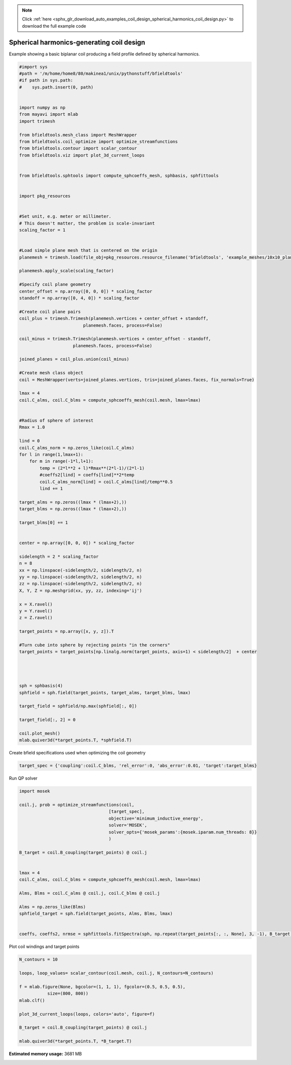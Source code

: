 .. note::
    :class: sphx-glr-download-link-note

    Click :ref:`here <sphx_glr_download_auto_examples_coil_design_spherical_harmonics_coil_design.py>` to download the full example code
.. rst-class:: sphx-glr-example-title

.. _sphx_glr_auto_examples_coil_design_spherical_harmonics_coil_design.py:


Spherical harmonics-generating coil design
==========================================

Example showing a basic biplanar coil producing a field profile defined by
spherical harmonics.



.. code-block:: default


    #import sys
    #path = '/m/home/home8/80/makinea1/unix/pythonstuff/bfieldtools'
    #if path in sys.path:
    #    sys.path.insert(0, path)


    import numpy as np
    from mayavi import mlab
    import trimesh

    from bfieldtools.mesh_class import MeshWrapper
    from bfieldtools.coil_optimize import optimize_streamfunctions
    from bfieldtools.contour import scalar_contour
    from bfieldtools.viz import plot_3d_current_loops


    from bfieldtools.sphtools import compute_sphcoeffs_mesh, sphbasis, sphfittools


    import pkg_resources


    #Set unit, e.g. meter or millimeter.
    # This doesn't matter, the problem is scale-invariant
    scaling_factor = 1


    #Load simple plane mesh that is centered on the origin
    planemesh = trimesh.load(file_obj=pkg_resources.resource_filename('bfieldtools', 'example_meshes/10x10_plane_hires.obj'), process=False)

    planemesh.apply_scale(scaling_factor)

    #Specify coil plane geometry
    center_offset = np.array([0, 0, 0]) * scaling_factor
    standoff = np.array([0, 4, 0]) * scaling_factor

    #Create coil plane pairs
    coil_plus = trimesh.Trimesh(planemesh.vertices + center_offset + standoff,
                             planemesh.faces, process=False)

    coil_minus = trimesh.Trimesh(planemesh.vertices + center_offset - standoff,
                         planemesh.faces, process=False)

    joined_planes = coil_plus.union(coil_minus)

    #Create mesh class object
    coil = MeshWrapper(verts=joined_planes.vertices, tris=joined_planes.faces, fix_normals=True)

    lmax = 4
    coil.C_alms, coil.C_blms = compute_sphcoeffs_mesh(coil.mesh, lmax=lmax)


    #Radius of sphere of interest
    Rmax = 1.0

    lind = 0
    coil.C_alms_norm = np.zeros_like(coil.C_alms)
    for l in range(1,lmax+1):
        for m in range(-1*l,l+1):
            temp = (2*l**2 + l)*Rmax**(2*l-1)/(2*l-1)
            #coeffs2[lind] = coeffs[lind]**2*temp
            coil.C_alms_norm[lind] = coil.C_alms[lind]/temp**0.5
            lind += 1

    target_alms = np.zeros((lmax * (lmax+2),))
    target_blms = np.zeros((lmax * (lmax+2),))

    target_blms[0] += 1


    center = np.array([0, 0, 0]) * scaling_factor

    sidelength = 2 * scaling_factor
    n = 8
    xx = np.linspace(-sidelength/2, sidelength/2, n)
    yy = np.linspace(-sidelength/2, sidelength/2, n)
    zz = np.linspace(-sidelength/2, sidelength/2, n)
    X, Y, Z = np.meshgrid(xx, yy, zz, indexing='ij')

    x = X.ravel()
    y = Y.ravel()
    z = Z.ravel()

    target_points = np.array([x, y, z]).T

    #Turn cube into sphere by rejecting points "in the corners"
    target_points = target_points[np.linalg.norm(target_points, axis=1) < sidelength/2]  + center




    sph = sphbasis(4)
    sphfield = sph.field(target_points, target_alms, target_blms, lmax)

    target_field = sphfield/np.max(sphfield[:, 0])

    target_field[:, 2] = 0

    coil.plot_mesh()
    mlab.quiver3d(*target_points.T, *sphfield.T)






.. image:: /auto_examples/coil_design/images/sphx_glr_spherical_harmonics_coil_design_001.png
    :class: sphx-glr-single-img


.. rst-class:: sphx-glr-script-out

 Out:

 .. code-block:: none

    l = 1 computed
    l = 2 computed
    l = 3 computed
    l = 4 computed



Create bfield specifications used when optimizing the coil geometry


.. code-block:: default



    target_spec = {'coupling':coil.C_blms, 'rel_error':0, 'abs_error':0.01, 'target':target_blms}








Run QP solver


.. code-block:: default

    import mosek

    coil.j, prob = optimize_streamfunctions(coil,
                                       [target_spec],
                                       objective='minimum_inductive_energy',
                                       solver='MOSEK',
                                       solver_opts={'mosek_params':{mosek.iparam.num_threads: 8}}
                                       )

    B_target = coil.B_coupling(target_points) @ coil.j


    lmax = 4
    coil.C_alms, coil.C_blms = compute_sphcoeffs_mesh(coil.mesh, lmax=lmax)

    Alms, Blms = coil.C_alms @ coil.j, coil.C_blms @ coil.j

    Alms = np.zeros_like(Blms)
    sphfield_target = sph.field(target_points, Alms, Blms, lmax)


    coeffs, coeffs2, nrmse = sphfittools.fitSpectra(sph, np.repeat(target_points[:, :, None], 3, -1), B_target, lmax)







.. rst-class:: sphx-glr-script-out

 Out:

 .. code-block:: none

    Computing self-inductance matrix using rough quadrature. For higher accuracy, set quad_degree to 4 or more.
    Estimating 405514 MiB required for 3184 times 3184 vertices...
    Computing inductance matrix in 42 chunks since 9739 MiB memory is available...
    Computing potential matrix
    Inductance matrix computation took 83.77 seconds.
    Pre-existing problem not passed, creating...
    Passing parameters to problem...
    Passing problem to solver...
    /l/conda-envs/mne/lib/python3.6/site-packages/cvxpy/reductions/solvers/solving_chain.py:170: UserWarning: You are solving a parameterized problem that is not DPP. Because the problem is not DPP, subsequent solves will not be faster than the first one.
      "You are solving a parameterized problem that is not DPP. "


    Problem
      Name                   :                 
      Objective sense        : min             
      Type                   : CONIC (conic optimization problem)
      Constraints            : 2946            
      Cones                  : 1               
      Scalar variables       : 5795            
      Matrix variables       : 0               
      Integer variables      : 0               

    Optimizer started.
    Problem
      Name                   :                 
      Objective sense        : min             
      Type                   : CONIC (conic optimization problem)
      Constraints            : 2946            
      Cones                  : 1               
      Scalar variables       : 5795            
      Matrix variables       : 0               
      Integer variables      : 0               

    Optimizer  - threads                : 8               
    Optimizer  - solved problem         : the dual        
    Optimizer  - Constraints            : 2897
    Optimizer  - Cones                  : 1
    Optimizer  - Scalar variables       : 2946              conic                  : 2898            
    Optimizer  - Semi-definite variables: 0                 scalarized             : 0               
    Factor     - setup time             : 0.89              dense det. time        : 0.00            
    Factor     - ML order time          : 0.30              GP order time          : 0.00            
    Factor     - nonzeros before factor : 4.20e+06          after factor           : 4.20e+06        
    Factor     - dense dim.             : 0                 flops                  : 3.26e+10        
    ITE PFEAS    DFEAS    GFEAS    PRSTATUS   POBJ              DOBJ              MU       TIME  
    0   5.1e+00  1.0e+00  2.0e+00  0.00e+00   0.000000000e+00   -1.000000000e+00  1.0e+00  47.75 
    1   6.5e-01  1.3e-01  1.5e-01  -2.05e-01  3.739101039e-01   3.031242313e-01   1.3e-01  48.22 
    2   1.4e-01  2.8e-02  1.1e-02  1.27e+00   3.792209690e-01   3.449893155e-01   2.8e-02  48.66 
    3   2.0e-02  4.0e-03  5.9e-04  1.23e+00   3.472781773e-01   3.434850664e-01   4.0e-03  49.03 
    4   6.1e-04  1.2e-04  3.0e-06  1.05e+00   3.329119146e-01   3.327902648e-01   1.2e-04  49.51 
    5   1.9e-07  3.8e-08  1.5e-11  1.00e+00   3.328469398e-01   3.328468910e-01   3.8e-08  50.10 
    6   1.2e-10  3.5e-11  6.3e-18  1.00e+00   3.328467742e-01   3.328467742e-01   7.2e-14  50.65 
    Optimizer terminated. Time: 50.87   


    Interior-point solution summary
      Problem status  : PRIMAL_AND_DUAL_FEASIBLE
      Solution status : OPTIMAL
      Primal.  obj: 3.3284677423e-01    nrm: 2e+00    Viol.  con: 8e-14    var: 0e+00    cones: 0e+00  
      Dual.    obj: 3.3284677420e-01    nrm: 1e+01    Viol.  con: 4e-11    var: 1e-12    cones: 0e+00  
    Computing magnetic field coupling matrix, 3184 vertices by 160 target points... took 0.24 seconds.
    l = 1 computed
    l = 2 computed
    l = 3 computed
    l = 4 computed
    Condition number = 1.890216
    Normalized RMS error = 0.157204%



Plot coil windings and target points


.. code-block:: default


    N_contours = 10

    loops, loop_values= scalar_contour(coil.mesh, coil.j, N_contours=N_contours)

    f = mlab.figure(None, bgcolor=(1, 1, 1), fgcolor=(0.5, 0.5, 0.5),
               size=(800, 800))
    mlab.clf()

    plot_3d_current_loops(loops, colors='auto', figure=f)

    B_target = coil.B_coupling(target_points) @ coil.j

    mlab.quiver3d(*target_points.T, *B_target.T)


.. image:: /auto_examples/coil_design/images/sphx_glr_spherical_harmonics_coil_design_002.png
    :class: sphx-glr-single-img





.. rst-class:: sphx-glr-timing

   **Total running time of the script:** ( 3 minutes  23.266 seconds)

**Estimated memory usage:**  3681 MB


.. _sphx_glr_download_auto_examples_coil_design_spherical_harmonics_coil_design.py:


.. only :: html

 .. container:: sphx-glr-footer
    :class: sphx-glr-footer-example



  .. container:: sphx-glr-download

     :download:`Download Python source code: spherical_harmonics_coil_design.py <spherical_harmonics_coil_design.py>`



  .. container:: sphx-glr-download

     :download:`Download Jupyter notebook: spherical_harmonics_coil_design.ipynb <spherical_harmonics_coil_design.ipynb>`


.. only:: html

 .. rst-class:: sphx-glr-signature

    `Gallery generated by Sphinx-Gallery <https://sphinx-gallery.github.io>`_
